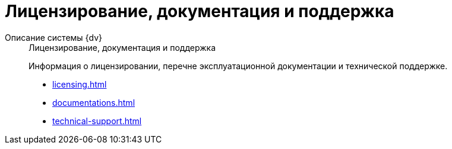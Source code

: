 :page-layout: home

= Лицензирование, документация и поддержка

[tabs]
====
Описание системы {dv}::
+
.Лицензирование, документация и поддержка
****
Информация о лицензировании, перечне эксплуатационной документации и технической поддержке.

* xref:licensing.adoc[]
* xref:documentations.adoc[]
* xref:technical-support.adoc[]
****
====